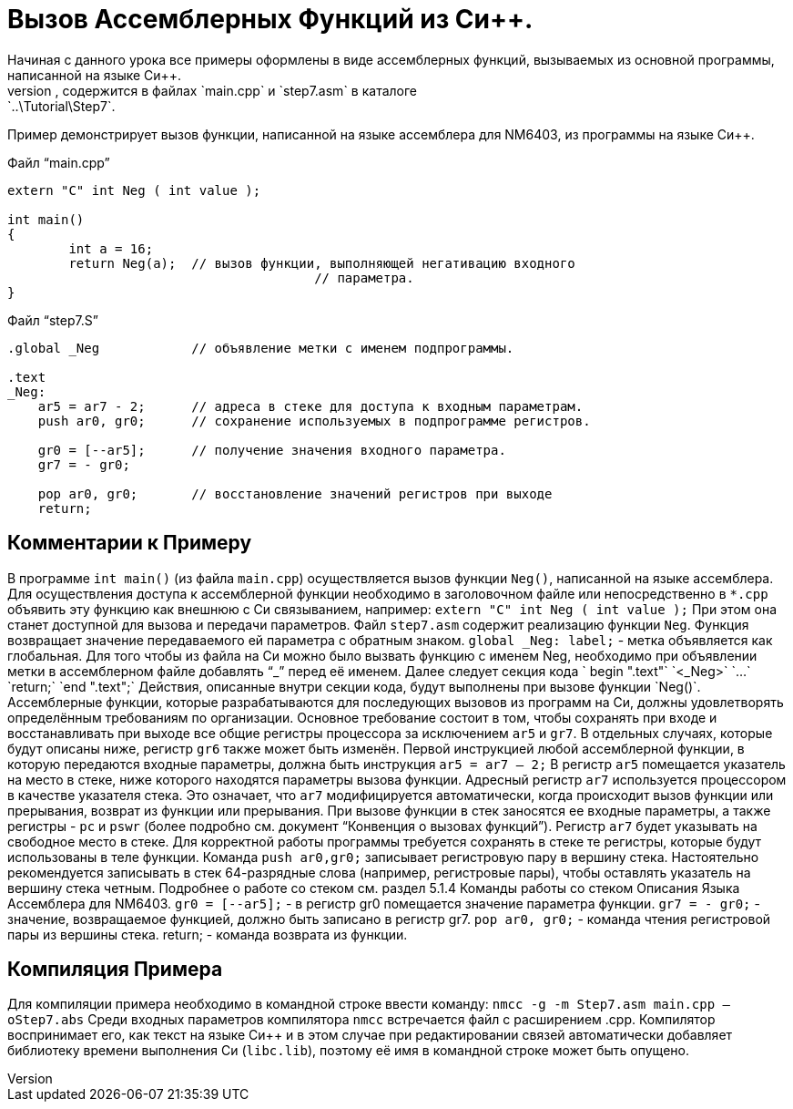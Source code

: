 = Вызов Ассемблерных Функций из Си++.
Начиная с данного урока все примеры оформлены в виде ассемблерных функций, вызываемых из основной программы, написанной на языке Си++. 
Исходный текст примера, используемого в данном уроке, содержится в файлах `main.cpp` и `step7.asm` в каталоге: `..\Tutorial\Step7`.
Пример демонстрирует вызов функции, написанной на языке ассемблера для NM6403, из программы на языке Си++. 

Файл “main.cpp”
[code,cpp]
----
extern "C" int Neg ( int value );

int main()
{
	int a = 16;	
	return Neg(a);	// вызов функции, выполняющей негативацию входного
					// параметра.
}
----

Файл “step7.S”
[code,asm]
----
.global _Neg    	// объявление метки с именем подпрограммы.
	
.text
_Neg:	
    ar5 = ar7 - 2;	// адреса в стеке для доступа к входным параметрам.
    push ar0, gr0;	// сохранение используемых в подпрограмме регистров.
		
    gr0 = [--ar5];	// получение значения входного параметра.
    gr7 = - gr0;	
		
    pop ar0, gr0;	// восстановление значений регистров при выходе
    return;	


----

== Комментарии к Примеру
В программе `int main()` (из файла `main.cpp`) осуществляется вызов функции `Neg()`, написанной на языке ассемблера. 
Для осуществления доступа к ассемблерной функции необходимо в заголовочном файле или непосредственно в `*.срр` объявить эту функцию как внешнюю с Си связыванием, например:
`extern "C" int Neg ( int value );`
При этом она станет доступной для вызова и передачи параметров. 
Файл `step7.asm` содержит реализацию функции `Neg`. Функция возвращает значение передаваемого ей параметра с обратным знаком. 
`global _Neg: label;` - метка объявляется как глобальная. Для того чтобы из файла на Си++ можно было вызвать функцию с именем Neg, необходимо при объявлении метки в ассемблерном файле добавлять “_” перед её именем. 
 Далее следует секция кода
` begin ".text"`
`<_Neg>`
`…`
`return;`
`end ".text";`
Действия, описанные внутри секции кода, будут выполнены при вызове функции `Neg()`.
Ассемблерные функции, которые разрабатываются для последующих вызовов из программ на Си++, должны удовлетворять определённым требованиям по организации. Основное требование состоит в том, чтобы сохранять при входе и восстанавливать при выходе все общие регистры процессора за исключением `ar5` и `gr7`. В отдельных случаях, которые будут описаны ниже, регистр `gr6` также может быть изменён.
Первой инструкцией любой ассемблерной функции, в которую передаются входные параметры, должна быть инструкция 
`ar5 = ar7 – 2;`
В регистр `ar5` помещается указатель на место в стеке, ниже которого находятся параметры вызова функции. 
Адресный регистр `ar7` используется процессором в качестве указателя стека. Это означает, что `ar7` модифицируется автоматически, когда происходит вызов функции или прерывания, возврат из функции или прерывания. При вызове функции в стек заносятся ее входные параметры, а также регистры  - `pc` и `pswr` (более подробно см. документ “Конвенция о вызовах функций”). Регистр `ar7` будет указывать на свободное место в стеке. 
Для корректной работы программы требуется сохранять в стеке те регистры, которые будут использованы в теле функции. Команда 
`push ar0,gr0;`
записывает регистровую пару в вершину стека. Настоятельно рекомендуется записывать в стек 64-разрядные слова (например, регистровые пары), чтобы оставлять указатель на вершину стека четным. 
Подробнее о работе со стеком см. раздел 5.1.4 Команды работы со стеком Описания Языка Ассемблера для NM6403. 
`gr0 = [--ar5];` - в регистр gr0 помещается значение параметра функции.
`gr7 = - gr0;` - значение, возвращаемое функцией, должно быть записано в регистр gr7.
`pop ar0, gr0;` - команда чтения регистровой пары из вершины стека. 
return; - команда возврата из функции.


== Компиляция Примера 
Для компиляции примера необходимо в командной строке ввести команду: 
`nmcc -g -m Step7.asm main.cpp –oStep7.abs`
Среди входных параметров компилятора `nmcc` встречается файл с расширением .cpp. Компилятор воспринимает его, как текст на языке Си++ и в этом случае при редактировании связей автоматически добавляет библиотеку времени выполнения Си (`libc.lib`), поэтому её имя в командной строке может быть опущено.
